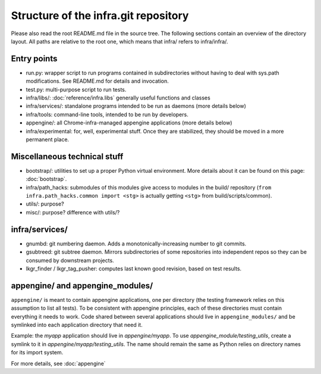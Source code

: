 Structure of the infra.git repository
=====================================

Please also read the root README.md file in the source tree. The following
sections contain an overview of the directory layout. All paths are relative to
the root one, which means that infra/ refers to infra/infra/.

Entry points
------------
* run.py: wrapper script to run programs contained in subdirectories without
  having to deal with sys.path modifications. See README.md for details and
  invocation.
* test.py: multi-purpose script to run tests.
* infra/libs/: :doc:`reference/infra.libs` generally useful functions and classes
* infra/services/: standalone programs intended to be run as daemons (more
  details below)
* infra/tools: command-line tools, intended to be run by developers.
* appengine/: all Chrome-infra-managed appengine applications (more details
  below)
* infra/experimental: for, well, experimental stuff. Once they are stabilized,
  they should be moved in a more permanent place.


Miscellaneous technical stuff
-----------------------------
* bootstrap/: utilities to set up a proper Python virtual environment. More
  details about it can be found on this page: :doc:`bootstrap`.
* infra/path_hacks: submodules of this modules give access to modules in the
  build/ repository (``from infra.path_hacks.common import <stg>`` is actually
  getting ``<stg>`` from build/scripts/common).
* utils/: purpose?
* misc/: purpose? difference with utils/?

infra/services/
---------------
* gnumbd: git numbering daemon. Adds a monotonically-increasing number to git
  commits.
* gsubtreed: git subtree daemon. Mirrors subdirectories of some repositories
  into independent repos so they can be consumed by downstream projects.
* lkgr_finder / lkgr_tag_pusher: computes last known good revision, based on
  test results.

appengine/ and appengine_modules/
---------------------------------
``appengine/`` is meant to contain appengine applications, one per directory
(the testing framework relies on this assumption to list all tests).
To be consistent with appengine principles, each of these directories must
contain everything it needs to work. Code shared between several applications
should live in ``appengine_modules/`` and be symlinked into each application
directory that need it.

Example: the `myapp` application should live in `appengine/myapp`. To use
`appengine_module/testing_utils`, create a symlink to it in
`appengine/myapp/testing_utils`. The name should remain the same as Python
relies on directory names for its import system.

For more details, see :doc:`appengine`
